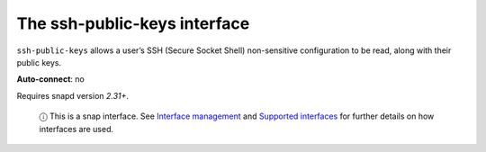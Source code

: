 .. 7918.md

.. \_the-ssh-public-keys-interface:

The ssh-public-keys interface
=============================

``ssh-public-keys`` allows a user’s SSH (Secure Socket Shell) non-sensitive configuration to be read, along with their public keys.

**Auto-connect**: no

Requires snapd version *2.31+*.

   ⓘ This is a snap interface. See `Interface management <interface-management.md>`__ and `Supported interfaces <supported-interfaces.md>`__ for further details on how interfaces are used.
